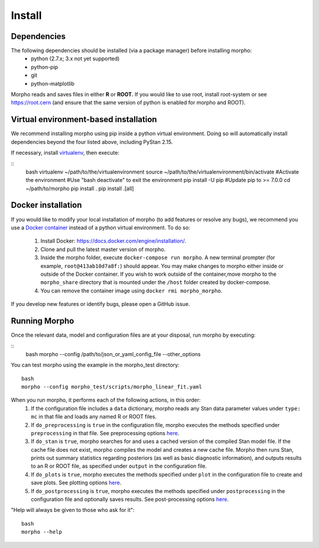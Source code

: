 ---------------
Install
---------------

Dependencies
############

The following dependencies should be installed (via a package manager) before installing morpho:
  - python (2.7.x; 3.x not yet supported)
  - python-pip
  - git
  - python-matplotlib

Morpho reads and saves files in either **R** or **ROOT.** If you would like to use root, install root-system or see https://root.cern (and ensure that the same version of python is enabled for morpho and ROOT).

Virtual environment-based installation
######################################

We recommend installing morpho using pip inside a python virtual environment. Doing so will automatically install dependencies beyond the four listed above, including PyStan 2.15.

If necessary, install `virtualenv <https://virtualenv.pypa.io/en/stable/>`_, then execute:

::
   bash
   virtualenv ~/path/to/the/virtualenvironment
   source ~/path/to/the/virtualenvironment/bin/activate #Activate the environment
   #Use "bash deactivate" to exit the environment
   pip install -U pip #Update pip to >= 7.0.0
   cd ~/path/to/morpho
   pip install .
   pip install .[all]

   
Docker installation
###################

If you would like to modify your local installation of morpho (to add features or resolve any bugs), we recommend you use a `Docker container <https://docs.docker.com/get-started/>`_ instead of a python virtual environment. To do so:

     1. Install Docker: https://docs.docker.com/engine/installation/.
     2. Clone and pull the latest master version of morpho.
     3. Inside the morpho folder, execute ``docker-compose run morpho``. A new terminal prompter (for example, ``root@413ab10d7a8f:``) should appear. You may make changes to morpho either inside or outside of the Docker container. If you wish to work outside of the container,move morpho to the ``morpho_share`` directory that is mounted under the ``/host`` folder created by docker-compose.
     4. You can remove the container image using ``docker rmi morpho_morpho``.

If you develop new features or identify bugs, please open a GitHub issue.


Running Morpho
##############

Once the relevant data, model and configuration files are at your disposal, run morpho by executing:

::
   bash
   morpho --config  /path/to/json_or_yaml_config_file --other_options

You can test morpho using the example in the morpho_test directory:
::
   bash
   morpho --config morpho_test/scripts/morpho_linear_fit.yaml

When you run morpho, it performs each of the following actions, in this order:
   1. If the configuration file includes a ``data`` dictionary, morpho reads any Stan data parameter values under ``type: mc`` in that file and loads any named R or ROOT files.
   2. If ``do_preprocessing`` is ``true`` in the configuration file, morpho executes the methods specified under ``preprocessing`` in that file. See preprocessing options `here <http://morpho.readthedocs.io/en/latest/preprocessing.html>`_.
   3. If ``do_stan`` is ``true``, morpho searches for and uses a cached version of the compiled Stan model file. If the cache file does not exist, morpho compiles the model and creates a new cache file. Morpho then runs Stan, prints out summary statistics regarding posteriors (as well as basic diagnostic information), and outputs results to an R or ROOT file, as specified under ``output`` in the configuration file.
   4. If ``do_plots`` is ``true``, morpho executes the methods specified under ``plot`` in the configuration file to create and save plots. See plotting options `here <http://morpho.readthedocs.io/en/latest/plot.html>`_.
   5. If ``do_postprocessing`` is ``true``, morpho executes the methods specified under ``postprocessing`` in the configuration file and optionally saves results. See post-processing options `here <http://morpho.readthedocs.io/en/latest/postprocessing.html>`_.

"Help will always be given to those who ask for it":
::
   bash
   morpho --help
